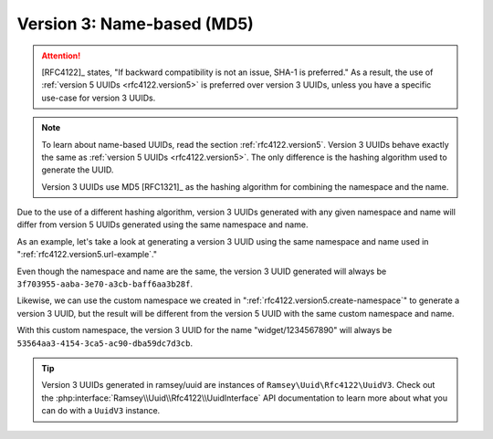 .. _rfc4122.version3:

===========================
Version 3: Name-based (MD5)
===========================

.. attention::

    [RFC4122]_ states, "If backward compatibility is not an issue, SHA-1 is
    preferred." As a result, the use of :ref:`version 5 UUIDs
    <rfc4122.version5>` is preferred over version 3 UUIDs, unless you have a
    specific use-case for version 3 UUIDs.

.. note::

    To learn about name-based UUIDs, read the section :ref:`rfc4122.version5`.
    Version 3 UUIDs behave exactly the same as :ref:`version 5 UUIDs
    <rfc4122.version5>`. The only difference is the hashing algorithm used to
    generate the UUID.

    Version 3 UUIDs use MD5 [RFC1321]_ as the hashing algorithm for combining
    the namespace and the name.

Due to the use of a different hashing algorithm, version 3 UUIDs generated with
any given namespace and name will differ from version 5 UUIDs generated using
the same namespace and name.

As an example, let's take a look at generating a version 3 UUID using the same
namespace and name used in ":ref:`rfc4122.version5.url-example`."

.. code-block:: php
    :caption: Generate a version 3, name-based UUID for a URL
    :name: rfc4122.version3.url-example

    use Ramsey\Uuid\Uuid;

    $uuid = Uuid::uuid3(Uuid::NAMESPACE_URL, 'https://www.php.net');

Even though the namespace and name are the same, the version 3 UUID generated
will always be ``3f703955-aaba-3e70-a3cb-baff6aa3b28f``.

Likewise, we can use the custom namespace we created in
":ref:`rfc4122.version5.create-namespace`" to generate a version 3 UUID, but the
result will be different from the version 5 UUID with the same custom namespace
and name.

.. code-block:: php
    :caption: Use a custom namespace to create version 3, name-based UUIDs
    :name: rfc4122.version3.custom-example

    use Ramsey\Uuid\Uuid;

    const WIDGET_NAMESPACE = '4bdbe8ec-5cb5-11ea-bc55-0242ac130003';

    $uuid = Uuid::uuid3(WIDGET_NAMESPACE, 'widget/1234567890');

With this custom namespace, the version 3 UUID for the name "widget/1234567890"
will always be ``53564aa3-4154-3ca5-ac90-dba59dc7d3cb``.

.. tip::
    Version 3 UUIDs generated in ramsey/uuid are instances of
    ``Ramsey\Uuid\Rfc4122\UuidV3``. Check out the
    :php:interface:`Ramsey\\Uuid\\Rfc4122\\UuidInterface` API documentation to
    learn more about what you can do with a ``UuidV3`` instance.
